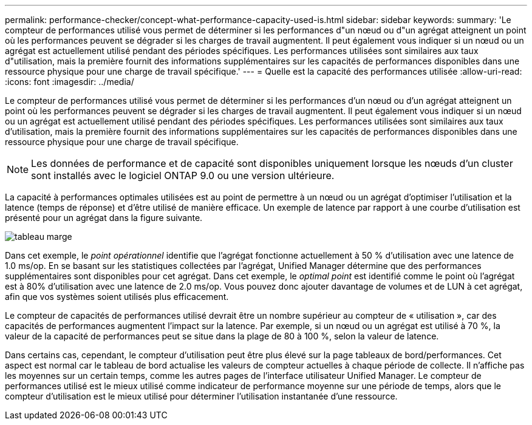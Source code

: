 ---
permalink: performance-checker/concept-what-performance-capacity-used-is.html 
sidebar: sidebar 
keywords:  
summary: 'Le compteur de performances utilisé vous permet de déterminer si les performances d"un nœud ou d"un agrégat atteignent un point où les performances peuvent se dégrader si les charges de travail augmentent. Il peut également vous indiquer si un nœud ou un agrégat est actuellement utilisé pendant des périodes spécifiques. Les performances utilisées sont similaires aux taux d"utilisation, mais la première fournit des informations supplémentaires sur les capacités de performances disponibles dans une ressource physique pour une charge de travail spécifique.' 
---
= Quelle est la capacité des performances utilisée
:allow-uri-read: 
:icons: font
:imagesdir: ../media/


[role="lead"]
Le compteur de performances utilisé vous permet de déterminer si les performances d'un nœud ou d'un agrégat atteignent un point où les performances peuvent se dégrader si les charges de travail augmentent. Il peut également vous indiquer si un nœud ou un agrégat est actuellement utilisé pendant des périodes spécifiques. Les performances utilisées sont similaires aux taux d'utilisation, mais la première fournit des informations supplémentaires sur les capacités de performances disponibles dans une ressource physique pour une charge de travail spécifique.

[NOTE]
====
Les données de performance et de capacité sont disponibles uniquement lorsque les nœuds d'un cluster sont installés avec le logiciel ONTAP 9.0 ou une version ultérieure.

====
La capacité à performances optimales utilisées est au point de permettre à un nœud ou un agrégat d'optimiser l'utilisation et la latence (temps de réponse) et d'être utilisé de manière efficace. Un exemple de latence par rapport à une courbe d'utilisation est présenté pour un agrégat dans la figure suivante.

image::../media/headroom-chart.gif[tableau marge]

Dans cet exemple, le _point opérationnel_ identifie que l'agrégat fonctionne actuellement à 50 % d'utilisation avec une latence de 1.0 ms/op. En se basant sur les statistiques collectées par l'agrégat, Unified Manager détermine que des performances supplémentaires sont disponibles pour cet agrégat. Dans cet exemple, le _optimal point_ est identifié comme le point où l'agrégat est à 80% d'utilisation avec une latence de 2.0 ms/op. Vous pouvez donc ajouter davantage de volumes et de LUN à cet agrégat, afin que vos systèmes soient utilisés plus efficacement.

Le compteur de capacités de performances utilisé devrait être un nombre supérieur au compteur de « utilisation », car des capacités de performances augmentent l'impact sur la latence. Par exemple, si un nœud ou un agrégat est utilisé à 70 %, la valeur de la capacité de performances peut se situe dans la plage de 80 à 100 %, selon la valeur de latence.

Dans certains cas, cependant, le compteur d'utilisation peut être plus élevé sur la page tableaux de bord/performances. Cet aspect est normal car le tableau de bord actualise les valeurs de compteur actuelles à chaque période de collecte. Il n'affiche pas les moyennes sur un certain temps, comme les autres pages de l'interface utilisateur Unified Manager. Le compteur de performances utilisé est le mieux utilisé comme indicateur de performance moyenne sur une période de temps, alors que le compteur d'utilisation est le mieux utilisé pour déterminer l'utilisation instantanée d'une ressource.
